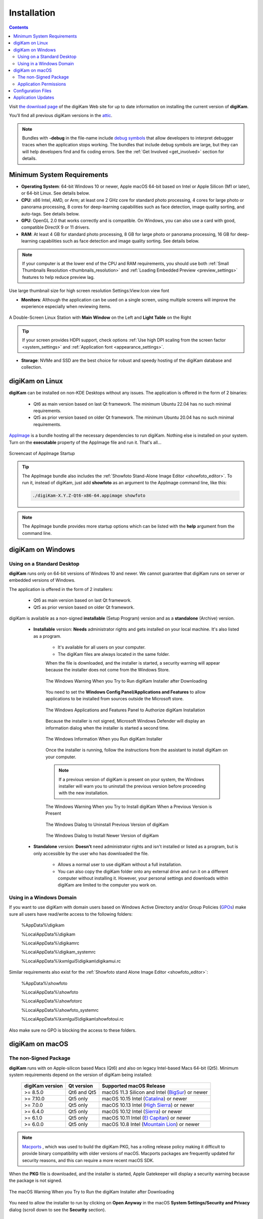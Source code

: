 .. meta::
   :description: How to Install the digiKam Photo Management Program
   :keywords: digiKam, documentation, user manual, photo management, open source, free, learn, easy, install, linux, windows, macos, requirements, configurations, update

.. metadata-placeholder

   :authors: - digiKam Team

   :license: see Credits and License page for details (https://docs.digikam.org/en/credits_license.html)

.. _application_install:

Installation
============

.. contents::

Visit `the download page <https://www.digikam.org/download/>`_ of the digiKam Web site for up to date information on installing the current version of **digiKam**.

You’ll find all previous digiKam versions in the `attic <https://download.kde.org/Attic/digikam/>`_.

.. note::

    Bundles with **-debug** in the file-name include `debug symbols <https://en.wikipedia.org/wiki/Debug_symbol>`_ that allow developers to interpret debugger traces when the application stops working. The bundles that include debug symbols are large, but they can will help developers find and fix coding errors. See the :ref:`Get Involved <get_involved>` section for details.

Minimum System Requirements
---------------------------

- **Operating System**: 64-bit Windows 10 or newer, Apple macOS 64-bit based on Intel or Apple Silicon (M1 or later), or 64-bit Linux. See details below.

- **CPU**: x86 Intel, AMD, or Arm; at least one 2 GHz core for standard photo processing, 4 cores for large photo or panorama processing, 8 cores for deep-learning capabilities such as face detection, image quality sorting, and auto-tags. See details below.

- **GPU**: OpenGL 2.0 that works correctly and is compatible. On Windows, you can also use a card with good, compatible DirectX 9 or 11 drivers.

- **RAM**: At least 4 GB for standard photo processing, 8 GB for large photo or panorama processing, 16 GB for deep-learning capabilities such as face detection and image quality sorting. See details below.

.. note::

    If your computer is at the lower end of the CPU and RAM requirements, you should use both :ref:`Small Thumbnails Resolution <thumbnails_resolution>` and :ref:`Loading Embedded Preview <preview_settings>` features to help reduce preview lag.

Use large thumbnail size for high screen resolution
Settings:View:Icon view font

- **Monitors**: Although the application can be used on a single screen, using multiple screens will improve the experience especially when reviewing items.

.. figure:: images/multi_screens_linux_station.webp
    :alt:
    :align: center

    A Double-Screen Linux Station with **Main Window** on the Left and **Light Table** on the Right

.. tip::

    If your screen provides HDPI support, check options :ref:`Use high DPI scaling from the screen factor <system_settings>` and :ref:`Application font <appearance_settings>`.

- **Storage**: NVMe and SSD are the best choice for robust and speedy hosting of the digiKam database and collection.

.. _linux_requirements:

digiKam on Linux
----------------

**digiKam** can be installed on non-KDE Desktops without any issues. The application is offered in the form of 2 binaries:

    - Qt6 as main version based on last Qt framework. The minimum Ubuntu 22.04 has no such minimal requirements.
    - Qt5 as prior version based on older Qt framework. The minimum Ubuntu 20.04 has no such minimal requirements.

`AppImage <https://en.wikipedia.org/wiki/AppImage>`_ is a bundle hosting all the necessary dependencies to run digiKam. Nothing else is installed on your system.
Turn on the **executable** property of the AppImage file and run it. That's all...

.. figure:: videos/appimage_startup.webp
    :width: 500px
    :alt:
    :align: center

    Screencast of AppImage Startup

.. _windows_requirements:

.. tip::

    The AppImage bundle also includes the :ref:`Showfoto Stand-Alone Image Editor <showfoto_editor>`. To run it, instead of digiKam, just add **showfoto** as an argument to the AppImage command line, like this:

    .. code-block:: bash

        ./digiKam-X.Y.Z-Qt6-x86-64.appimage showfoto

.. note::

    The AppImage bundle provides more startup options which can be listed with the **help** argument from the command line.

digiKam on Windows
-------------------

Using on a Standard Desktop
~~~~~~~~~~~~~~~~~~~~~~~~~~~

**digiKam** runs only on 64-bit versions of Windows 10 and newer. We cannot guarantee that digiKam runs on server or embedded versions of Windows.

The application is offered in the form of 2 installers:

    - Qt6 as main version based on last Qt framework.
    - Qt5 as prior version based on older Qt framework.

digiKam is available as a non-signed **installable** (Setup Program) version and as a **standalone** (Archive) version.

    - **Installable** version: **Needs** administrator rights and gets installed on your local machine. It's also listed as a program.

        - It's available for all users on your computer.

        - The digiKam files are always located in the same folder.

        When the file is downloaded, and the installer is started, a security warning will appear because the installer does not come from the Windows Store.

        .. figure:: images/windows_setup_protection.webp
            :width: 400px
            :alt:
            :align: center

            The Windows Warning When you Try to Run digiKam Installer after Downloading

        You need to set the **Windows Config Panel/Applications and Features** to allow applications to be installed from sources outside the Microsoft store.

        .. figure:: images/windows_setup_security.webp
            :width: 400px
            :alt:
            :align: center

            The Windows Applications and Features Panel to Authorize digiKam Installation

        Because the installer is not signed, Microsoft Windows Defender will display an information dialog when the installer is started a second time.

        .. figure:: images/windows_setup_information.webp
            :width: 400px
            :alt:
            :align: center

            The Windows Information When you Run digiKam Installer

        Once the installer is running, follow the instructions from the assistant to install digiKam on your computer.

        .. note::

            If a previous version of digiKam is present on your system, the Windows installer will warn you to uninstall the previous version before proceeding with the new installation.

        .. figure:: images/windows_setup_prepare.webp
            :width: 300px
            :alt:
            :align: center

            The Windows Warning When you Try to Install digiKam When a Previous Version is Present

        .. figure:: images/windows_setup_uninstall.webp
            :width: 300px
            :alt:
            :align: center

            The Windows Dialog to Uninstall Previous Version of digiKam

        .. figure:: images/windows_setup_installer.webp
            :width: 300px
            :alt:
            :align: center

            The Windows Dialog to Install Newer Version of digiKam

    - **Standalone** version: **Doesn't** need administrator rights and isn't installed or listed as a program, but is only accessible by the user who has downloaded the file.

        - Allows a normal user to use digiKam without a full installation.

        - You can also copy the digiKam folder onto any external drive and run it on a different computer without installing it. However, your personal settings and downloads within digiKam are limited to the computer you work on.

Using in a Windows Domain
~~~~~~~~~~~~~~~~~~~~~~~~~

If you want to use digiKam with domain users based on Windows Active Directory and/or Group Policies (`GPOs <https://learn.microsoft.com/en-us/previous-versions/windows/desktop/policy/group-policy-objects>`_) make sure all users have read/write access to the following folders:

.. epigraph::

   %AppData%\\digikam

   %LocalAppData%\\digikam

   %LocalAppData%\\digikamrc

   %LocalAppData%\\digikam_systemrc

   %LocalAppData%\\kxmlgui5\\digikam\\digikamui.rc

Similar requirements also exist for the :ref:`Showfoto stand Alone Image Editor <showfoto_editor>`:

.. epigraph::

   %AppData%\\showfoto

   %LocalAppData%\\showfoto

   %LocalAppData%\\showfotorc

   %LocalAppData%\\showfoto_systemrc

   %LocalAppData%\\kxmlgui5\\digikam\\showfotoui.rc

Also make sure no GPO is blocking the access to these folders.

.. _macos_requirements:

digiKam on macOS
-----------------

The non-Signed Package
~~~~~~~~~~~~~~~~~~~~~~

**digiKam** runs with on Apple-silicon based Macs (Qt6) and also on legacy Intel-based Macs 64-bit (Qt5). Minimum system requirements depend on the version of digiKam being installed:

    =============== =========== ============================================================================================================
    digiKam version Qt version  Supported macOS Release
    =============== =========== ============================================================================================================
    >= 8.5.0        Qt6 and Qt5 macOS 11.3  Silicon and Intel (`BigSur <https://en.wikipedia.org/wiki/MacOS_Big_Sur>`_) or newer
    >= 7.10.0       Qt5 only    macOS 10.15 Intel             (`Catalina <https://en.wikipedia.org/wiki/MacOS_Catalina>`_) or newer
    >= 7.0.0        Qt5 only    macOS 10.13 Intel             (`High Sierra <https://en.wikipedia.org/wiki/MacOS_High_Sierra>`_) or newer
    >= 6.4.0        Qt5 only    macOS 10.12 Intel             (`Sierra <https://en.wikipedia.org/wiki/MacOS_Sierra>`_) or newer
    >= 6.1.0        Qt5 only    macOS 10.11 Intel             (`El Capitan <https://en.wikipedia.org/wiki/OS_X_El_Capitan>`_) or newer
    >= 6.0.0        Qt5 only    macOS 10.8  Intel             (`Mountain Lion <https://en.wikipedia.org/wiki/OS_X_Mountain_Lion>`_) or newer
    =============== =========== ============================================================================================================

.. note::

    `Macports <https://www.macports.org/>`_ , which was used to build the digiKam PKG, has a rolling release policy making it difficult to provide binary compatibility with older versions of macOS. Macports packages are frequently updated for security reasons, and this can require a more recent macOS SDK.

When the **PKG** file is downloaded, and the installer is started, Apple Gatekeeper will display a security warning because the package is not signed.

.. figure:: images/macos_pkg_warning.webp
    :width: 400px
    :alt:
    :align: center

    The macOS Warning When you Try to Run the digiKam Installer after Downloading

You need to allow the installer to run by clicking on **Open Anyway** in the macOS **System Settings/Security and Privacy** dialog (scroll down to see the **Security** section).

.. figure:: images/macos_pkg_security.webp
    :width: 400px
    :alt:
    :align: center

    The macOS Security Panel to Authorize digiKam PKG Installation

Once the installer is running, follow the instructions from the assistant to install digiKam onto your computer.

.. figure:: images/macos_pkg_installer.webp
    :width: 400px
    :alt:
    :align: center

    The digiKam macOS PKG is running and Ready to Install

Application Permissions
~~~~~~~~~~~~~~~~~~~~~~~

Once installed, digiKam will need to access some system resources to run properly. The system will ask for permissions when digiKam is run, depending on actions performed by user. See below for some examples of permissions that may need to be set in the macOS **Security and Privacy** policy configuration panel:

- **Automation**: You must allow digiKam to control Apple's Finder app when you try to open an album in the Finder file manager through digiKam.

.. figure:: images/macos_privacy_automation.webp
    :width: 400px
    :alt:
    :align: center

    The macOS Security and Privacy Panel with the Automation Permissions

- **Accessibility**: You must allow digiKam to control your computer if you want to change the desktop wallpaper with digiKam.

.. figure:: images/macos_privacy_accessibility.webp
    :width: 400px
    :alt:
    :align: center

    The macOS Security and Privacy Panel with the Accessibility Permissions

- **Files And Folders**: You must allow digiKam to access files and folders outside the Photos directory, if you place your collections elsewhere on your computer.

.. figure:: images/macos_privacy_filesfolders.webp
    :width: 400px
    :alt:
    :align: center

    The macOS Security and Privacy Panel with the Files and Folders Access Rights

- **Full Disk**: You must allow digiKam to access data from other applications if you use the gPhoto2 driver to communicate with your camera.

.. figure:: images/macos_privacy_fulldisk.webp
    :width: 400px
    :alt:
    :align: center

    The macOS Security and Privacy Panel with the Full Disk Access Permissions

- **Photos**: You must allow digiKam to access your photos if you want digiKam to include the Apple Photos collection in your personal account.

.. figure:: images/macos_privacy_photos.webp
    :width: 400px
    :alt:
    :align: center

    The macOS Security and Privacy Panel with the Photos Access Permissions

.. note::

    When digiKam is first run, if you point your collection to the standard Apple Photo library, MacOS will automatically ask you to grant access to the library.

    .. figure:: images/macos_grant_access_photos.webp
        :width: 400px
        :alt:
        :align: center

        The macOS dialog to grant access to Apple Photo library

.. _configuration_files:

Configuration Files
-------------------

**digiKam**'s application-wide persistent settings are stored in the following locations, depending on your platform.

.. list-table::
   :header-rows: 1

   * - Linux
     - Windows
     - macOS
     - Description
   * - :file:`~/.config/digikamrc`
     - :file:`%LocalAppData%\\digikamrc`
     - :file:`~/Library/Preferences/digikamrc`
     - General settings for the application. Delete this and restart digiKam to reset the application to *factory* settings
   * - :file:`~/.config/digikam_systemrc`
     - :file:`%LocalAppData%\\digikam_systemrc`
     - :file:`~/Library/Preferences/digikam_systemrc`
     - System settings for the application. Delete this and restart digiKam to reset the application to *factory* settings
   * - :file:`~/.cache/digikam`
     - :file:`%LocalAppData%\\digikam`
     - :file:`~/Library/Caches/digikam`
     - Cache location storing temporary files
   * - :file:`~/.local/share/digikam`
     - :file:`%AppData%\\digikam`
     - :file:`~/Library/Application Support/digikam`
     - Contains downloaded deep-learning models and internal configuration files
   * - :file:`~/.local/share/kxmlgui5/digikam/digikamui5.rc`
     - :file:`%LocalAppData%\\kxmlgui5\digikam\\digikamui5.rc`
     - :file:`~/Library/Application Support/digikam/kxmlgui5/digikam/digikamui5.rc`
     - Contains UI configuration. If your UI is broken, delete this file

Similar to digiKam, the :ref:`Showfoto stand Alone Image Editor <showfoto_editor>` also has persistent settings stored at the following locations:

.. list-table::
   :header-rows: 1

   * - Linux
     - Windows
     - macOS
     - Description
   * - :file:`~/.config/showfotorc`
     - :file:`%LocalAppData%\\showfotorc`
     - :file:`~/Library/Preferences/showfotorc`
     - General settings for the application. Delete this and restart Showfoto to reset the application to *factory* settings
   * - :file:`~/.config/showfoto_systemrc`
     - :file:`%LocalAppData%\\showfoto_systemrc`
     - :file:`~/Library/Preferences/showfoto_systemrc`
     - System settings for the application. Delete this and restart Showfoto to reset the application to *factory* settings
   * - :file:`~/.cache/showfoto`
     - :file:`%LocalAppData%\\showfoto`
     - :file:`~/Library/Caches/showfoto`
     - Cache location storing temporary files
   * - :file:`~/.local/share/showfoto`
     - :file:`%AppData%\\showfoto`
     - :file:`~/Library/Application Support/showfoto`
     - Contains downloaded deep-learning models and internal configuration files
   * - :file:`~/.local/share/kxmlgui5/showfoto/showfoto ui5.rc`
     - :file:`%LocalAppData%\\kxmlgui5\showfoto\\showfotoui5.rc`
     - :file:`~/Library/Application Support/showfoto/kxmlgui5/showfoto/showfotoui5.rc`
     - Contains UI configuration. If your UI is broken, delete this file

.. note::

    The character '**~**' indicates the home directory on the system of the current user.

Application Updates
-------------------

.. important::

    If you update digiKam to a new major version, for example from version 7 to version 8, we recommend you first backup :ref:`your database files <database_intro>`, since the internal schema may have changed. Typically, digiKam is able to migrate tables from an older version to a new one, and all of this is done automatically at startup. But it's always better to save these important digiKam files before upgrading the application. See the :ref:`Database Backup <database_backup>` section in this manual for more recommendations.

If you use a bundle such as the official Linux AppImage, macOS package, or Windows installer, the application can be updated using the :menuselection:`Help --> Check For New Version menu entry`. See the updates settings :ref:`on the Behavior page <behavior_settings>` of the configuration dialog.

.. figure:: images/updates_new_version.webp
    :alt:
    :align: center

    The Dialog to Update Application Using Online Weekly Builds
